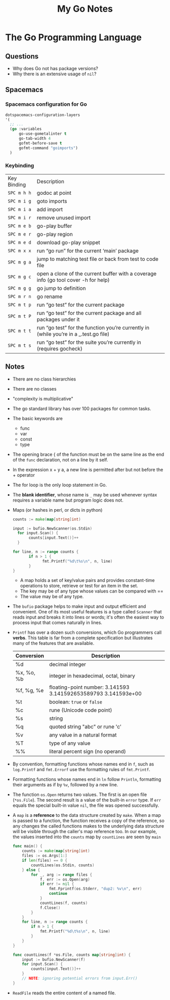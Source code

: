 #+TITLE: My Go Notes

* The Go Programming Language
** Questions
   - Why does Go not has package versions?
   - Why there is an extensive usage of =nil=?
** Spacemacs
*** Spacemacs configuration for Go
    #+BEGIN_SRC lisp
   dotspacemacs-configuration-layers
   '(
     ;; ...
     (go :variables
         go-use-gometalinter t
         go-tab-width 4
         gofmt-before-save t
         gofmt-command "goimports")
     )
    #+END_SRC
*** Keybinding
| Key Binding | Description                                                                           |
| ~SPC m h h~  | godoc at point                                                                        |
| ~SPC m i g~ | goto imports                                                                          |
| ~SPC m i a~ | add import                                                                            |
| ~SPC m i r~ | remove unused import                                                                  |
| ~SPC m e b~ | go-play buffer                                                                        |
| ~SPC m e r~ | go-play region                                                                        |
| ~SPC m e d~ | download go-play snippet                                                              |
| ~SPC m x x~ | run “go run” for the current ‘main’ package                                           |
| ~SPC m g a~ | jump to matching test file or back from test to code file                             |
| ~SPC m g c~ | open a clone of the current buffer with a coverage info (go tool cover -h for help)   |
| ~SPC m g g~ | go jump to definition                                                                 |
| ~SPC m r n~ | go rename                                                                             |
| ~SPC m t p~ | run “go test” for the current package                                                 |
| ~SPC m t P~ | run “go test” for the current package and all packages under it                       |
| ~SPC m t t~ | run “go test” for the function you’re currently in (while you’re in a _.test.go file) |
| ~SPC m t s~ | run “go test” for the suite you’re currently in (requires gocheck)                    |
** Notes
   - There are no class hierarchies
   - There are no classes
   - "complexity is multiplicative"
   - The go standard library has over 100 packages for common tasks.
   - The basic keywords are
     - func
     - var
     - const
     - type
   - The opening brace { of the function must be on the same line as the end of
     the =func= declaration, not on a line by it self.
   - In the expression x + y a, a new line is permitted after but not before the + operator
   - The for loop is the only loop statement in Go. 
   - The *blank identifier*, whose name is =_= may be used whenever syntax
     requires a variable name but program logic does not.
   - Maps (or hashes in perl, or dicts in python)
     #+BEGIN_SRC go
     counts := make(map[string]int)

     input := bufio.NewScanner(os.Stdin)
	   for input.Scan() {
		    counts[input.Text()]++
	   }

     for line, n := range counts {
	    	if n > 1 {
			      fmt.Printf("%d\t%s\n", n, line)
		    }
     }
     #+END_SRC
     - A map holds a set of key/value pairs and provides constant-time
       operations to store, retrieve or test for an item in the set.
     - The key may be of any type whose values can be compared with == 
     - The value may be of any type.
   - The =bufio= package helps to make input and output efficient and
     convenient. One of its most useful features is a type called =Scanner= that
     reads input and breaks it into lines or words; it's often the easiest way
     to process input that comes naturally in lines.
   - =Printf= has over a dozen such conversions, which Go programmers call
     *verbs*. This table is far from a complete specification but illustrates
     many of the features that are available.

     | Conversion | Description                                                    |
     |------------+----------------------------------------------------------------|
     | %d         | decimal integer                                                |
     | %x, %o, %b | integer in hexadecimal, octal, binary                          |
     | %f, %g, %e | floating-point number: 3.141593 3.141592653589793 3.141593e+00 |
     | %t         | boolean: =true= or =false=                                     |
     | %c         | rune (Unicode code point)                                      |
     | %s         | string                                                         |
     | %q         | quoted string "abc" or rune 'c'                                |
     | %v         | any value in a natural format                                  |
     | %T         | type of any value                                              |
     | %%         | literal percent sign (no operand)                              |

   - By convention, formatting functions whose names end in =f=, such as
     =log.Printf= and =fmt.Errorf= use the formatting rules of =fmt.Printf=.
   - Formatting functions whose names end in =ln= follow =Println=, formatting
     their arguments as if by =%v=, followed by a new line.
   - The function =os.Open= returns two values. The first is an open file
     (=*os.File=). The second result is a value of the built-in =error= type. If
     =err= equals the special built-in value =nil=, the file was opened
     successfully.
   - A =map= is a *reference* to the data structure created by =make=. When a
     map is passed to a function, the function receives a copy of the reference,
     so any changes the called functions makes to the underlying data structure
     will be visible through the caller's map reference too. In our example, the
     values inserted into the =counts= map by =countLines= are seen by =main=
     #+BEGIN_SRC go
func main() {
	counts := make(map[string]int)
	files := os.Args[1:]
	if len(files) == 0 {
		countLines(os.Stdin, counts)
	} else {
		for _, arg := range files {
			f, err := os.Open(arg)
			if err != nil {
				fmt.Fprintf(os.Stderr, "dup2: %v\n", err)
				continue
			}
			countLines(f, counts)
			f.Close()
		}
	}
	for line, n := range counts {
		if n > 1 {
			fmt.Printf("%d\t%s\n", n, line)
		}
	}
}

func countLines(f *os.File, counts map[string]int) {
	input := bufio.NewScanner(f)
	for input.Scan() {
		counts[input.Text()]++
	}
	// NOTE: ignoring potential errors from input.Err()
}
     #+END_SRC
   - =ReadFile= reads the entire content of a named file.
